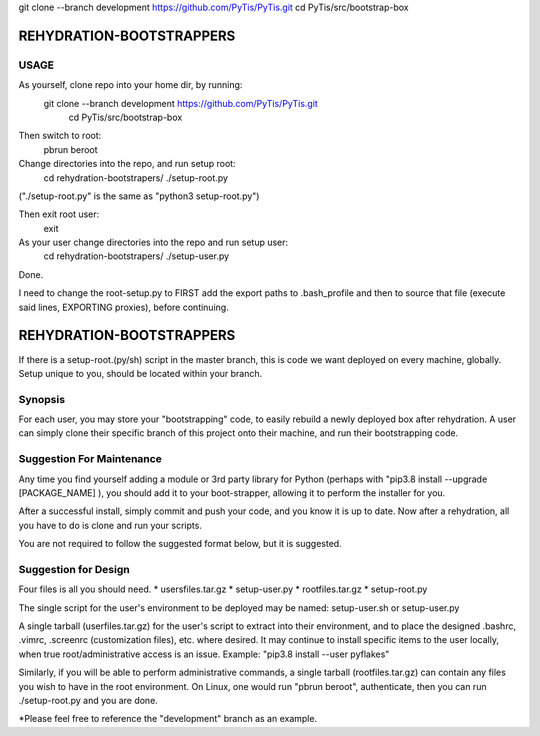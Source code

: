 
git clone --branch development https://github.com/PyTis/PyTis.git
cd PyTis/src/bootstrap-box

REHYDRATION-BOOTSTRAPPERS
=========================


USAGE
-----

As yourself, clone repo into your home dir, by running:
  git clone --branch development https://github.com/PyTis/PyTis.git
	cd PyTis/src/bootstrap-box

Then switch to root:
  pbrun beroot

Change directories into the repo, and run setup root:
  cd rehydration-bootstrapers/
  ./setup-root.py 
  
("./setup-root.py" is the same as "python3 setup-root.py")

Then exit root user:
    exit

As your user change directories into the repo and run setup user:
  cd rehydration-bootstrapers/
  ./setup-user.py

Done.

I need to change the root-setup.py to FIRST add the export paths to
.bash_profile and then to source that file (execute said lines, EXPORTING
proxies), before continuing.


REHYDRATION-BOOTSTRAPPERS
=========================

If there is a setup-root.(py/sh) script in the master branch, this is code 
we want deployed on every machine, globally.  Setup unique to you, should be 
located within your branch.


Synopsis
--------

For each user, you may store your "bootstrapping" code, to easily rebuild a
newly deployed box after rehydration.  A user can simply clone their specific
branch of this project onto their machine, and run their bootstrapping code.  

Suggestion For Maintenance
--------------------------

Any time you find yourself adding a module or 3rd party library for Python
(perhaps with "pip3.8 install --upgrade [PACKAGE_NAME] ), you should add it to
your boot-strapper, allowing it to perform the installer for you.  

After a successful install, simply commit and push your code, and you know it
is up to date.  Now after a rehydration, all you have to do is clone and run
your scripts.  


You are not required to follow the suggested format below, but it is suggested.

Suggestion for Design
---------------------

Four files is all you should need.  
* usersfiles.tar.gz
* setup-user.py
* rootfiles.tar.gz
* setup-root.py

The single script for the user's environment to be deployed may be named:
setup-user.sh or setup-user.py

A single tarball (userfiles.tar.gz) for the user's script to extract into their
environment, and to place the designed .bashrc, .vimrc, .screenrc
(customization files), etc. where desired. It may continue to install specific
items to the user locally, when true root/administrative access is an issue.
Example: "pip3.8 install --user pyflakes"

Similarly, if you will be able to perform administrative commands, a single
tarball (rootfiles.tar.gz) can contain any files you wish to have in the root
environment.  On Linux, one would run "pbrun beroot", authenticate, then you
can run ./setup-root.py and you are done.

*Please feel free to reference the "development" branch as an example.

